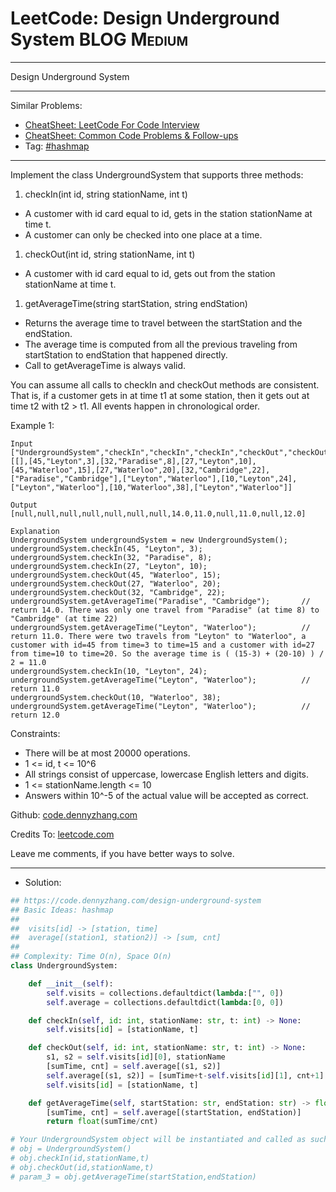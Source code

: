 * LeetCode: Design Underground System                           :BLOG:Medium:
#+STARTUP: showeverything
#+OPTIONS: toc:nil \n:t ^:nil creator:nil d:nil
:PROPERTIES:
:type:     hashmap
:END:
---------------------------------------------------------------------
Design Underground System
---------------------------------------------------------------------
#+BEGIN_HTML
<a href="https://github.com/dennyzhang/code.dennyzhang.com/tree/master/problems/design-underground-system"><img align="right" width="200" height="183" src="https://www.dennyzhang.com/wp-content/uploads/denny/watermark/github.png" /></a>
#+END_HTML
Similar Problems:
- [[https://cheatsheet.dennyzhang.com/cheatsheet-leetcode-A4][CheatSheet: LeetCode For Code Interview]]
- [[https://cheatsheet.dennyzhang.com/cheatsheet-followup-A4][CheatSheet: Common Code Problems & Follow-ups]]
- Tag: [[https://code.dennyzhang.com/review-hashmap][#hashmap]]
---------------------------------------------------------------------
Implement the class UndergroundSystem that supports three methods:

1. checkIn(int id, string stationName, int t)

- A customer with id card equal to id, gets in the station stationName at time t.
- A customer can only be checked into one place at a time.

2. checkOut(int id, string stationName, int t)
- A customer with id card equal to id, gets out from the station stationName at time t.

3. getAverageTime(string startStation, string endStation) 

- Returns the average time to travel between the startStation and the endStation.
- The average time is computed from all the previous traveling from startStation to endStation that happened directly.
- Call to getAverageTime is always valid.

You can assume all calls to checkIn and checkOut methods are consistent. That is, if a customer gets in at time t1 at some station, then it gets out at time t2 with t2 > t1. All events happen in chronological order.
 
Example 1:
#+BEGIN_EXAMPLE
Input
["UndergroundSystem","checkIn","checkIn","checkIn","checkOut","checkOut","checkOut","getAverageTime","getAverageTime","checkIn","getAverageTime","checkOut","getAverageTime"]
[[],[45,"Leyton",3],[32,"Paradise",8],[27,"Leyton",10],[45,"Waterloo",15],[27,"Waterloo",20],[32,"Cambridge",22],["Paradise","Cambridge"],["Leyton","Waterloo"],[10,"Leyton",24],["Leyton","Waterloo"],[10,"Waterloo",38],["Leyton","Waterloo"]]

Output
[null,null,null,null,null,null,null,14.0,11.0,null,11.0,null,12.0]

Explanation
UndergroundSystem undergroundSystem = new UndergroundSystem();
undergroundSystem.checkIn(45, "Leyton", 3);
undergroundSystem.checkIn(32, "Paradise", 8);
undergroundSystem.checkIn(27, "Leyton", 10);
undergroundSystem.checkOut(45, "Waterloo", 15);
undergroundSystem.checkOut(27, "Waterloo", 20);
undergroundSystem.checkOut(32, "Cambridge", 22);
undergroundSystem.getAverageTime("Paradise", "Cambridge");       // return 14.0. There was only one travel from "Paradise" (at time 8) to "Cambridge" (at time 22)
undergroundSystem.getAverageTime("Leyton", "Waterloo");          // return 11.0. There were two travels from "Leyton" to "Waterloo", a customer with id=45 from time=3 to time=15 and a customer with id=27 from time=10 to time=20. So the average time is ( (15-3) + (20-10) ) / 2 = 11.0
undergroundSystem.checkIn(10, "Leyton", 24);
undergroundSystem.getAverageTime("Leyton", "Waterloo");          // return 11.0
undergroundSystem.checkOut(10, "Waterloo", 38);
undergroundSystem.getAverageTime("Leyton", "Waterloo");          // return 12.0
#+END_EXAMPLE
 
Constraints:

- There will be at most 20000 operations.
- 1 <= id, t <= 10^6
- All strings consist of uppercase, lowercase English letters and digits.
- 1 <= stationName.length <= 10
- Answers within 10^-5 of the actual value will be accepted as correct.

Github: [[https://github.com/dennyzhang/code.dennyzhang.com/tree/master/problems/design-underground-system][code.dennyzhang.com]]

Credits To: [[https://leetcode.com/problems/design-underground-system/description/][leetcode.com]]

Leave me comments, if you have better ways to solve.
---------------------------------------------------------------------
- Solution:

#+BEGIN_SRC python
## https://code.dennyzhang.com/design-underground-system
## Basic Ideas: hashmap
##
##  visits[id] -> [station, time]
##  average[(station1, station2)] -> [sum, cnt]
##
## Complexity: Time O(n), Space O(n)
class UndergroundSystem:

    def __init__(self):
        self.visits = collections.defaultdict(lambda:["", 0])
        self.average = collections.defaultdict(lambda:[0, 0])

    def checkIn(self, id: int, stationName: str, t: int) -> None:
        self.visits[id] = [stationName, t]

    def checkOut(self, id: int, stationName: str, t: int) -> None:
        s1, s2 = self.visits[id][0], stationName
        [sumTime, cnt] = self.average[(s1, s2)]
        self.average[(s1, s2)] = [sumTime+t-self.visits[id][1], cnt+1]
        self.visits[id] = [stationName, t]

    def getAverageTime(self, startStation: str, endStation: str) -> float:
        [sumTime, cnt] = self.average[(startStation, endStation)]
        return float(sumTime/cnt)

# Your UndergroundSystem object will be instantiated and called as such:
# obj = UndergroundSystem()
# obj.checkIn(id,stationName,t)
# obj.checkOut(id,stationName,t)
# param_3 = obj.getAverageTime(startStation,endStation)
#+END_SRC

#+BEGIN_HTML
<div style="overflow: hidden;">
<div style="float: left; padding: 5px"> <a href="https://www.linkedin.com/in/dennyzhang001"><img src="https://www.dennyzhang.com/wp-content/uploads/sns/linkedin.png" alt="linkedin" /></a></div>
<div style="float: left; padding: 5px"><a href="https://github.com/dennyzhang"><img src="https://www.dennyzhang.com/wp-content/uploads/sns/github.png" alt="github" /></a></div>
<div style="float: left; padding: 5px"><a href="https://www.dennyzhang.com/slack" target="_blank" rel="nofollow"><img src="https://www.dennyzhang.com/wp-content/uploads/sns/slack.png" alt="slack"/></a></div>
</div>
#+END_HTML
